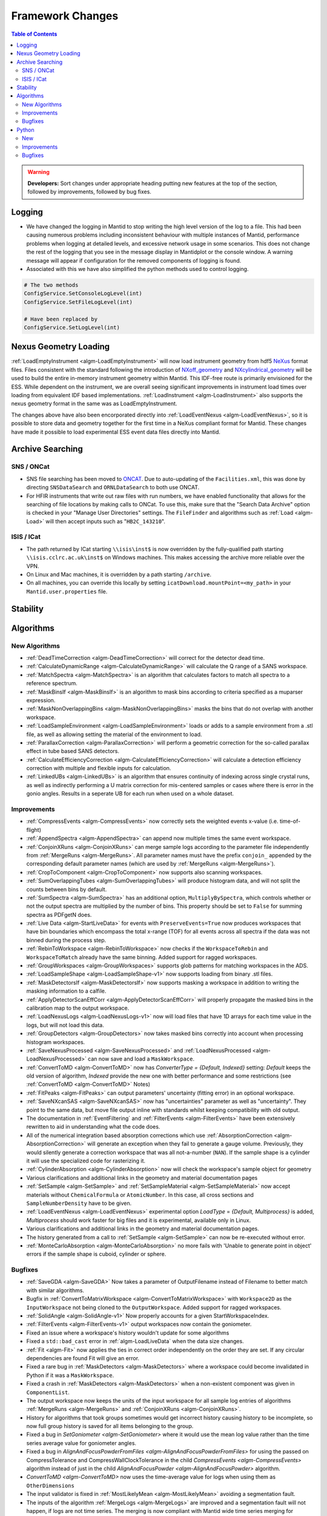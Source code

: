 =================
Framework Changes
=================

.. contents:: Table of Contents
   :local:

.. warning:: **Developers:** Sort changes under appropriate heading
    putting new features at the top of the section, followed by
    improvements, followed by bug fixes.

Logging
-------

- We have changed the logging in Mantid to stop writing the high level version of the log to a file.  This had been causing numerous problems including inconsistent behaviour with multiple instances of Mantid, performance problems when logging at detailed levels, and excessive network usage in some scenarios.  This does not change the rest of the logging that you see in the message display in Mantidplot or the console window. A warning message will appear if configuration for the removed components of logging is found.

- Associated with this we have also simplified the python methods used to control logging.

.. code-block:: python

   # The two methods
   ConfigService.SetConsoleLogLevel(int)
   ConfigService.SetFileLogLevel(int)

   # Have been replaced by
   ConfigService.SetLogLevel(int)

Nexus Geometry Loading
----------------------
:ref:`LoadEmptyInstrument <algm-LoadEmptyInstrument>` will now load instrument geometry from hdf5 `NeXus <https://www.nexusformat.org/>`_ format files. Files consistent with the standard following the introduction of `NXoff_geometry <http://download.nexusformat.org/sphinx/classes/base_classes/NXoff_geometry.html>`_ and `NXcylindrical_geometry <http://download.nexusformat.org/sphinx/classes/base_classes/NXcylindrical_geometry.html>`_ will be used to build the entire in-memory instrument geometry within Mantid. This IDF-free route is primarily envisioned for the ESS. While dependent on the instrument, we are overall seeing significant improvements in instrument load times over loading from equivalent IDF based implementations. :ref:`LoadInstrument <algm-LoadInstrument>` also supports the nexus geometry format in the same was as LoadEmptyInstrument.

The changes above have also been encorporated directly into :ref:`LoadEventNexus <algm-LoadEventNexus>`, so it is possible to store data and geometry together for the first time in a NeXus compliant format for Mantid. These changes have made it possible to load experimental ESS event data files directly into Mantid.


Archive Searching
-----------------

SNS / ONCat
###########

- SNS file searching has been moved to `ONCAT <https://oncat.ornl.gov/>`_. Due to auto-updating of the ``Facilities.xml``, this was done by directing ``SNSDataSearch`` and ``ORNLDataSearch`` to both use ONCAT.
- For HFIR instruments that write out raw files with run numbers, we have enabled functionality that allows for the searching of file locations by making calls to ONCat.  To use this, make sure that the "Search Data Archive" option is checked in your "Manage User Directories" settings.  The ``FileFinder`` and algorithms such as :ref:`Load <algm-Load>`  will then accept inputs such as "``HB2C_143210``".

ISIS / ICat
###########

- The path returned by ICat starting ``\\isis\inst$`` is now overridden by the fully-qualified path starting ``\\isis.cclrc.ac.uk\inst$`` on Windows machines. This makes accessing the archive more reliable over the VPN.
- On Linux and Mac machines, it is overridden by a path starting ``/archive``.
- On all machines, you can override this locally by setting ``icatDownload.mountPoint=<my_path>`` in your ``Mantid.user.properties`` file.

Stability
---------


Algorithms
----------

New Algorithms
##############

- :ref:`DeadTimeCorrection <algm-DeadTimeCorrection>` will correct for the detector dead time.
- :ref:`CalculateDynamicRange <algm-CalculateDynamicRange>` will calculate the Q range of a SANS workspace.
- :ref:`MatchSpectra <algm-MatchSpectra>` is an algorithm that calculates factors to match all spectra to a reference spectrum.
- :ref:`MaskBinsIf <algm-MaskBinsIf>` is an algorithm to mask bins according to criteria specified as a muparser expression.
- :ref:`MaskNonOverlappingBins <algm-MaskNonOverlappingBins>` masks the bins that do not overlap with another workspace.
- :ref:`LoadSampleEnvironment <algm-LoadSampleEnvironment>` loads or adds to a sample environment from a .stl file, as well as allowing setting the material of the environment to load.
- :ref:`ParallaxCorrection <algm-ParallaxCorrection>` will perform a geometric correction for the so-called parallax effect in tube based SANS detectors.
- :ref:`CalculateEfficiencyCorrection <algm-CalculateEfficiencyCorrection>` will calculate a detection efficiency correction with multiple and flexible inputs for calculation.
- :ref:`LinkedUBs <algm-LinkedUBs>` is an algorithm that ensures continuity of indexing across single crystal runs, as well as indirectly performing a U matrix correction for mis-centered samples or cases where there is error in the gonio angles. Results in a seperate UB for each run when used on a whole dataset.

Improvements
############

- :ref:`CompressEvents <algm-CompressEvents>` now correctly sets the weighted events x-value (i.e. time-of-flight)
- :ref:`AppendSpectra <algm-AppendSpectra>` can append now multiple times the same event workspace.
- :ref:`ConjoinXRuns <algm-ConjoinXRuns>` can merge sample logs according to the parameter file independently from :ref:`MergeRuns <algm-MergeRuns>`. All parameter names must have the prefix ``conjoin_`` appended by the corresponding default parameter names (which are used by :ref:`MergeRuns <algm-MergeRuns>`).
- :ref:`CropToComponent <algm-CropToComponent>` now supports also scanning workspaces.
- :ref:`SumOverlappingTubes <algm-SumOverlappingTubes>` will produce histogram data, and will not split the counts between bins by default.
- :ref:`SumSpectra <algm-SumSpectra>` has an additional option, ``MultiplyBySpectra``, which controls whether or not the output spectra are multiplied by the number of bins. This property should be set to ``False`` for summing spectra as PDFgetN does.
- :ref:`Live Data <algm-StartLiveData>` for events with ``PreserveEvents=True`` now produces workspaces that have bin boundaries which encompass the total x-range (TOF) for all events across all spectra if the data was not binned during the process step.
- :ref:`RebinToWorkspace <algm-RebinToWorkspace>` now checks if the ``WorkspaceToRebin`` and ``WorkspaceToMatch`` already have the same binning. Added support for ragged workspaces.
- :ref:`GroupWorkspaces <algm-GroupWorkspaces>` supports glob patterns for matching workspaces in the ADS.
- :ref:`LoadSampleShape <algm-LoadSampleShape-v1>` now supports loading from binary .stl files.
- :ref:`MaskDetectorsIf <algm-MaskDetectorsIf>` now supports masking a workspace in addition to writing the masking information to a calfile.
- :ref:`ApplyDetectorScanEffCorr <algm-ApplyDetectorScanEffCorr>` will properly propagate the masked bins in the calibration map to the output workspace.
- :ref:`LoadNexusLogs <algm-LoadNexusLogs-v1>` now will load files that have 1D arrays for each time value in the logs, but will not load this data.
- :ref:`GroupDetectors <algm-GroupDetectors>` now takes masked bins correctly into account when processing histogram workspaces.
- :ref:`SaveNexusProcessed <algm-SaveNexusProcessed>` and :ref:`LoadNexusProcessed <algm-LoadNexusProcessed>` can now save and load a ``MaskWorkspace``.
- :ref:`ConvertToMD <algm-ConvertToMD>` now has `ConverterType = {Default, Indexed}` setting: `Default` keeps the old
  version of algorithm, `Indexed` provide the new one with better performance and some restrictions
  (see :ref:`ConvertToMD <algm-ConvertToMD>` Notes)
- :ref:`FitPeaks <algm-FitPeaks>` can output parameters' uncertainty (fitting error) in an optional workspace.
- :ref:`SaveNXcanSAS <algm-SaveNXcanSAS>` now has "uncertainties" parameter as well as "uncertainty". They point to the same data, but move file output inline with standards whilst keeping compatibility with old output.
- The documentation in :ref:`EventFiltering` and :ref:`FilterEvents <algm-FilterEvents>` have been extensively rewritten to aid in understanding what the code does.
- All of the numerical integration based absorption corrections which use :ref:`AbsorptionCorrection <algm-AbsorptionCorrection>` will generate an exception when they fail to generate a gauge volume. Previously, they would silently generate a correction workspace that was all not-a-number (``NAN``). If the sample shape is a cylinder it will use the specialized code for rasterizing it.
- :ref:`CylinderAbsorption <algm-CylinderAbsorption>` now will check the workspace's sample object for geometry
- Various clarifications and additional links in the geometry and material documentation pages
- :ref:`SetSample <algm-SetSample>` and :ref:`SetSampleMaterial <algm-SetSampleMaterial>` now accept materials without ``ChemicalFormula`` or ``AtomicNumber``. In this case, all cross sections and ``SampleNumberDensity`` have to be given.
- :ref:`LoadEventNexus <algm-LoadEventNexus>` experimental option `LoadType` = `{Default, Multiprocess}` is added, `Multiprocess` should work faster for big files and it is experimental, available only in Linux.
- Various clarifications and additional links in the geometry and material documentation pages.
- The history generated from a call to :ref:`SetSample <algm-SetSample>` can now be re-executed without error.
- :ref:`MonteCarloAbsorption <algm-MonteCarloAbsorption>` no more fails with 'Unable to generate point in object' errors if the sample shape is cuboid, cylinder or sphere.

Bugfixes
########

- :ref:`SaveGDA <algm-SaveGDA>` Now takes a parameter of OutputFilename instead of Filename to better match with similar algorithms.
- Bugfix in :ref:`ConvertToMatrixWorkspace <algm-ConvertToMatrixWorkspace>` with ``Workspace2D`` as the ``InputWorkspace`` not being cloned to the ``OutputWorkspace``. Added support for ragged workspaces.
- :ref:`SolidAngle <algm-SolidAngle-v1>` Now properly accounts for a given StartWorkspaceIndex.
- :ref:`FilterEvents <algm-FilterEvents-v1>` output workspaces now contain the goniometer.
- Fixed an issue where a workspace's history wouldn't update for some algorithms
- Fixed a ``std::bad_cast`` error in :ref:`algm-LoadLiveData` when the data size changes.
- :ref:`Fit <algm-Fit>` now applies the ties in correct order independently on the order they are set. If any circular dependencies are found Fit will give an error.
- Fixed a rare bug in :ref:`MaskDetectors <algm-MaskDetectors>` where a workspace could become invalidated in Python if it was a ``MaskWorkspace``.
- Fixed a crash in :ref:`MaskDetectors <algm-MaskDetectors>` when a non-existent component was given in ``ComponentList``.
- The output workspace now keeps the units of the input workspace for all sample log entries of algorithms :ref:`MergeRuns <algm-MergeRuns>` and :ref:`ConjoinXRuns <algm-ConjoinXRuns>`.
- History for algorithms that took groups sometimes would get incorrect history causing history to be incomplete, so now full group history is saved for all items belonging to the group.
- Fixed a bug in `SetGoniometer <algm-SetGoniometer>` where it would use the mean log value rather than the time series average value for goniometer angles.
- Fixed a bug in `AlignAndFocusPowderFromFiles <algm-AlignAndFocusPowderFromFiles>` for using the passed on CompressTolerance and CompressWallClockTolerance in the child `CompressEvents <algm-CompressEvents>` algorithm instead of just in the child `AlignAndFocusPowder <algm-AlignAndFocusPowder>` algorithm.
- `ConvertToMD <algm-ConvertToMD>` now uses the time-average value for logs when using them as ``OtherDimensions``
- The input validator is fixed in :ref:`MostLikelyMean <algm-MostLikelyMean>` avoiding a segmentation fault.
- The inputs of the algorithm :ref:`MergeLogs <algm-MergeLogs>` are improved and a segmentation fault will not happen, if logs are not time series. The merging is now compliant with Mantid wide time series merging for example when adding workspaces.
- Fixed a bug in `AlignAndFocusPowder <algm-AlignAndFocusPowder>` where a histogram input workspace did not clone propertly to the output workspace and properly masking a grouping workspace passed to `DiffractionFocussing <algm-DiffractionFocussing>`. Also adds initial unit tests for `AlignAndFocusPowder <algm-AlignAndFocusPowder>`.
- Fixed a bug in :ref:`ExtractSpectra <algm-ExtractSpectra>` which was causing a wrong last value in the output's vertical axis if the axis type was ``BinEdgeAxis``.
- Fixed an issue in :ref:`Rebin2D <algm-Rebin2D>` where `NaN` values would result if there were zero-area bins in the input workspace.
- Fixed the `CheckSample` option of algorithm :ref:`CompareWorkspaces <algm-CompareWorkspaces>`: it crashed Mantid when comparing the run's sample logs. The algorithm's debug logging will now tell explicitly about the first entry which caused the log mismatch.
- Fixed a bug in :ref:`MayersSampleCorrection <algm-MayersSampleCorrection>` when using the multiple scattering correction.
- Fixed a bug in :ref:`IntegrateMDHistoWorkspace <algm-IntegrateMDHistoWorkspace>` in some cases where NaN's are present outside the integration range.
- :ref:`SaveNexusProcessed <algm-SaveNexusProcessed>` and :ref:`LoadNexusProcessed <algm-LoadNexusProcessed>` now save and load an empty sample name correctly. Note, that files saved before this change will still load with an empty sample name replaced by a space as before.

Python
------

New
###

- All python methods accepting basic strings now also accept unicode strings.
- New python validator type: :class:`~mantid.geometry.OrientedLattice` checks whether a workspace has an oriented lattice object attached.
- The windows python bundle now includes numpy=1.15.4, scipy=1.1.0, matplotlib=2.2.3, pip=18.1
- We have been making major performance improvements to geometry access in Mantid over the last few releases. We are now exposing these features via Python to give our users direct access to the same benefits as part of their scripts. The newly exposed objects are now available via workspaces and include:

 * :class:`mantid.geometry.ComponentInfo`
 * :class:`mantid.geometry.DetectorInfo`
 * :class:`mantid.api.SpectrumInfo`

- :class:`mantid.geometry.ComponentInfo` is exposed to allow the user to access geometric information about the components which are part of a beamline. Iterator support is also provided via python.
- :class:`mantid.geometry.DetectorInfo` offers the user the ability to access geometric information about the detector(s) which are part of a beamline. ``DetectorInfo`` has also been given a python iterator.
- :class:`mantid.api.SpectrumInfo` allows the user to access information about the spectra being used in a beamline. ``SpectrumInfo`` has also been given an iterator to allow users to write more Pythonic loops rather than normal index based loops. In addition to this ``SpectrumDefinition`` objects can also be accessed via a :class:`mantid.api.SpectrumInfo` object. The ``SpectrumDefinition`` object can be used to obtain information about the spectrum to detector mapping and provides a definition of what a spectrum comprises, i.e. indices of all detectors that contribute to the data stored in the spectrum.
- Added new :ref:`unit <Unit Factory>` called ``Temperature`` which has units of Kelvin.
- Importing ``mantid`` no longer initializes the ``FrameworkManager``. This allows separate classes to be imported without requiring a long delay in waiting for the framework to start. Amongst other things this allows the application name to be set correctly:

.. code-block:: python

   from mantid import FrameworkManager, UsageService
   UsageService.setApplicationName('myapp')
   FrameworkManager.Instance()

- `FileFinder.findRuns` now optionally accepts a list of file extensions to search, called **exts**, and an boolean flag **useExtsOnly**. If this flag is True, FileFinder will search for the passed in extensions ONLY. If it is False, it will search for passed in extensions and then facility extensions.

Improvements
############

- :ref:`ChudleyElliot <func-ChudleyElliot>` includes hbar in the definition
- :ref:`Functions <FitFunctionsInPython>` may now have their constraint penalties for fitting set in python using ``function.setConstraintPenaltyFactor("parameterName", double)``.
- :py:obj:`mantid.kernel.Logger` now handles unicode in python2
- :py:meth:`mantid.api.ITableWorkspace.columnTypes` now returns human readable strings for non-primitive column types.
- It is now possible to build custom materials with :class:`mantid.kernel.MaterialBuilder` without setting a formula or atomic number. In this case, all cross sections and number density have to be given.
- Python plotting now handles `twinx` and `twiny` axes for workspaces.

Bugfixes
########


:ref:`Release 3.14.0 <v3.14.0>`
